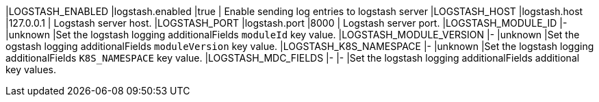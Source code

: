 |LOGSTASH_ENABLED |logstash.enabled |true | Enable sending log entries to logstash server
|LOGSTASH_HOST |logstash.host |127.0.0.1 | Logstash server host.
|LOGSTASH_PORT |logstash.port |8000 | Logstash server port.
|LOGSTASH_MODULE_ID |- |unknown |Set the logstash logging additionalFields `moduleId` key value.
|LOGSTASH_MODULE_VERSION |- |unknown |Set the ogstash logging additionalFields `moduleVersion` key value.
|LOGSTASH_K8S_NAMESPACE |- |unknown |Set the logstash logging additionalFields `K8S_NAMESPACE` key value.
|LOGSTASH_MDC_FIELDS |- |- |Set the logstash logging additionalFields additional key values.

